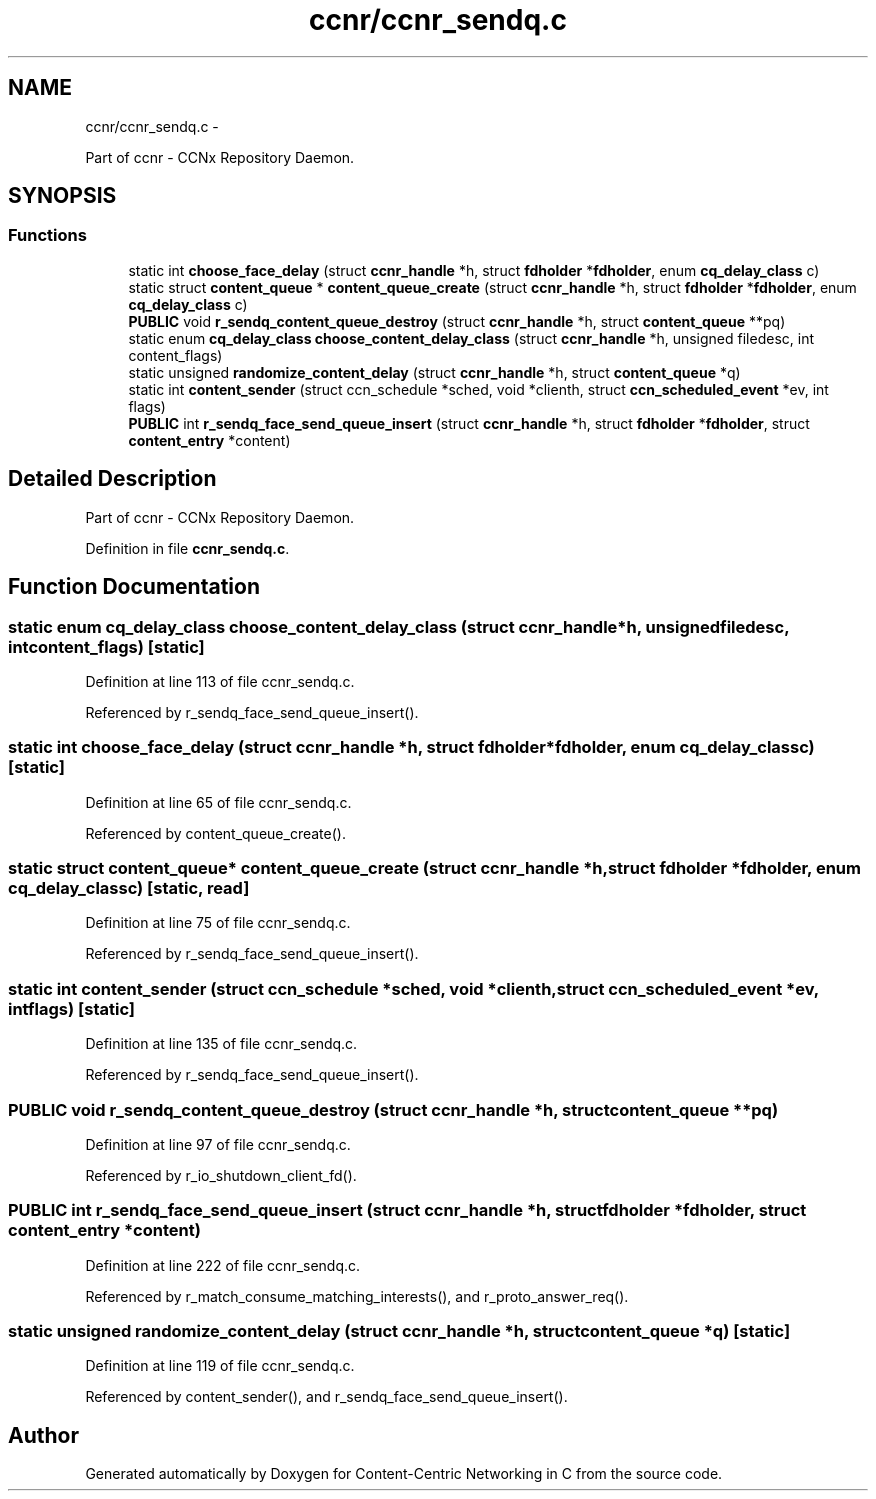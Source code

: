 .TH "ccnr/ccnr_sendq.c" 3 "Tue Apr 1 2014" "Version 0.8.2" "Content-Centric Networking in C" \" -*- nroff -*-
.ad l
.nh
.SH NAME
ccnr/ccnr_sendq.c \- 
.PP
Part of ccnr - CCNx Repository Daemon\&.  

.SH SYNOPSIS
.br
.PP
.SS "Functions"

.in +1c
.ti -1c
.RI "static int \fBchoose_face_delay\fP (struct \fBccnr_handle\fP *h, struct \fBfdholder\fP *\fBfdholder\fP, enum \fBcq_delay_class\fP c)"
.br
.ti -1c
.RI "static struct \fBcontent_queue\fP * \fBcontent_queue_create\fP (struct \fBccnr_handle\fP *h, struct \fBfdholder\fP *\fBfdholder\fP, enum \fBcq_delay_class\fP c)"
.br
.ti -1c
.RI "\fBPUBLIC\fP void \fBr_sendq_content_queue_destroy\fP (struct \fBccnr_handle\fP *h, struct \fBcontent_queue\fP **pq)"
.br
.ti -1c
.RI "static enum \fBcq_delay_class\fP \fBchoose_content_delay_class\fP (struct \fBccnr_handle\fP *h, unsigned filedesc, int content_flags)"
.br
.ti -1c
.RI "static unsigned \fBrandomize_content_delay\fP (struct \fBccnr_handle\fP *h, struct \fBcontent_queue\fP *q)"
.br
.ti -1c
.RI "static int \fBcontent_sender\fP (struct ccn_schedule *sched, void *clienth, struct \fBccn_scheduled_event\fP *ev, int flags)"
.br
.ti -1c
.RI "\fBPUBLIC\fP int \fBr_sendq_face_send_queue_insert\fP (struct \fBccnr_handle\fP *h, struct \fBfdholder\fP *\fBfdholder\fP, struct \fBcontent_entry\fP *content)"
.br
.in -1c
.SH "Detailed Description"
.PP 
Part of ccnr - CCNx Repository Daemon\&. 


.PP
Definition in file \fBccnr_sendq\&.c\fP\&.
.SH "Function Documentation"
.PP 
.SS "static enum \fBcq_delay_class\fP \fBchoose_content_delay_class\fP (struct \fBccnr_handle\fP *h, unsignedfiledesc, intcontent_flags)\fC [static]\fP"
.PP
Definition at line 113 of file ccnr_sendq\&.c\&.
.PP
Referenced by r_sendq_face_send_queue_insert()\&.
.SS "static int \fBchoose_face_delay\fP (struct \fBccnr_handle\fP *h, struct \fBfdholder\fP *fdholder, enum \fBcq_delay_class\fPc)\fC [static]\fP"
.PP
Definition at line 65 of file ccnr_sendq\&.c\&.
.PP
Referenced by content_queue_create()\&.
.SS "static struct \fBcontent_queue\fP* \fBcontent_queue_create\fP (struct \fBccnr_handle\fP *h, struct \fBfdholder\fP *fdholder, enum \fBcq_delay_class\fPc)\fC [static, read]\fP"
.PP
Definition at line 75 of file ccnr_sendq\&.c\&.
.PP
Referenced by r_sendq_face_send_queue_insert()\&.
.SS "static int \fBcontent_sender\fP (struct ccn_schedule *sched, void *clienth, struct \fBccn_scheduled_event\fP *ev, intflags)\fC [static]\fP"
.PP
Definition at line 135 of file ccnr_sendq\&.c\&.
.PP
Referenced by r_sendq_face_send_queue_insert()\&.
.SS "\fBPUBLIC\fP void \fBr_sendq_content_queue_destroy\fP (struct \fBccnr_handle\fP *h, struct \fBcontent_queue\fP **pq)"
.PP
Definition at line 97 of file ccnr_sendq\&.c\&.
.PP
Referenced by r_io_shutdown_client_fd()\&.
.SS "\fBPUBLIC\fP int \fBr_sendq_face_send_queue_insert\fP (struct \fBccnr_handle\fP *h, struct \fBfdholder\fP *fdholder, struct \fBcontent_entry\fP *content)"
.PP
Definition at line 222 of file ccnr_sendq\&.c\&.
.PP
Referenced by r_match_consume_matching_interests(), and r_proto_answer_req()\&.
.SS "static unsigned \fBrandomize_content_delay\fP (struct \fBccnr_handle\fP *h, struct \fBcontent_queue\fP *q)\fC [static]\fP"
.PP
Definition at line 119 of file ccnr_sendq\&.c\&.
.PP
Referenced by content_sender(), and r_sendq_face_send_queue_insert()\&.
.SH "Author"
.PP 
Generated automatically by Doxygen for Content-Centric Networking in C from the source code\&.
